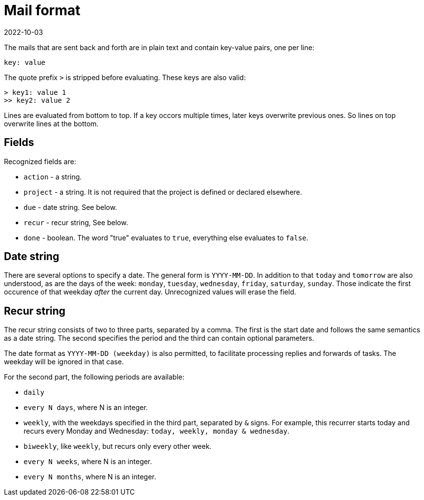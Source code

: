= Mail format
2022-10-03

The mails that are sent back and forth are in plain text and contain key-value pairs, one per line:

----
key: value
----

The quote prefix `>` is stripped before evaluating. These keys are also valid:

----
> key1: value 1
>> key2: value 2
----

Lines are evaluated from bottom to top. If a key occors multiple times, later keys overwrite previous ones. So lines on top overwrite lines at the bottom. 

== Fields

Recognized fields are: 

* `action` - a string.
* `project` - a string. It is not required that the project is defined or declared elsewhere. 
* `due` - date string. See below.
* `recur` - recur string, See below.
* `done` - boolean. The word "true" evaluates to `true`, everything else evaluates to `false`.

== Date string

There are several options to specify a date. The general form is `YYYY-MM-DD`. In addition to that `today` and `tomorrow` are also understood, as are the days of the week: `monday`, `tuesday`, `wednesday`, `friday`, `saturday`, `sunday`. Those indicate the first occurence of that weekday _after_ the current day. Unrecognized values will erase the field.

== Recur string

The recur string consists of two to three parts, separated by a comma. The first is the start date and follows the same semantics as a date string. The second specifies the period and the third can contain optional parameters. 

The date format as `YYYY-MM-DD (weekday)` is also permitted, to facilitate processing replies and forwards of tasks. The weekday will be ignored in that case.

For the second part, the following periods are available: 

* `daily`
* `every N days`, where N is an integer.
* `weekly`, with the weekdays specified in the third part, separated by `&` signs. For example, this recurrer starts today and recurs every Monday and Wednesday: `today, weekly, monday & wednesday`.
* `biweekly`, like `weekly`, but recurs only every other week.
* `every N weeks`, where N is an integer.
* `every N months`, where N is an integer.



